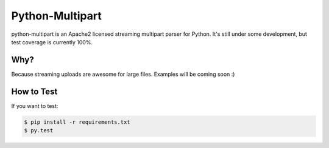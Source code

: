 ==================
 Python-Multipart
==================

.. image:: https://secure.travis-ci.org/andrew-d/python-multipart.png?branch=master
        :target: http://travis-ci.org/andrew-d/python-multipart


python-multipart is an Apache2 licensed streaming multipart parser for Python.  It's still under some development, but test coverage is currently 100%.

Why?
----

Because streaming uploads are awesome for large files.  Examples will be coming soon :)

How to Test
-----------

If you want to test:

.. code-block:: bash

    $ pip install -r requirements.txt
    $ py.test
